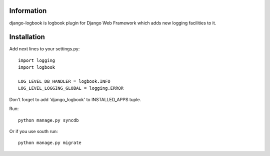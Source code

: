 ===========
Information
===========

django-logbook is logbook plugin for Django Web Framework which adds new logging facilities to it.

============
Installation
============

Add next lines to your settings.py::

 import logging
 import logbook
 
 LOG_LEVEL_DB_HANDLER = logbook.INFO
 LOG_LEVEL_LOGGING_GLOBAL = logging.ERROR

Don't forget to add 'django_logbook' to INSTALLED_APPS tuple.

Run::

 python manage.py syncdb

Or if you use south run::

 python manage.py migrate


